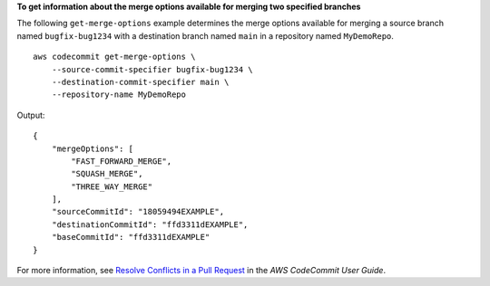 **To get information about the merge options available for merging two specified branches**

The following ``get-merge-options`` example determines the merge options available for merging a source branch named ``bugfix-bug1234`` with a destination branch named ``main`` in a repository named ``MyDemoRepo``. ::

    aws codecommit get-merge-options \
        --source-commit-specifier bugfix-bug1234 \
        --destination-commit-specifier main \
        --repository-name MyDemoRepo

Output::

    {
        "mergeOptions": [
            "FAST_FORWARD_MERGE",
            "SQUASH_MERGE",
            "THREE_WAY_MERGE"
        ],
        "sourceCommitId": "18059494EXAMPLE",
        "destinationCommitId": "ffd3311dEXAMPLE",
        "baseCommitId": "ffd3311dEXAMPLE"
    } 

For more information, see `Resolve Conflicts in a Pull Request <https://docs.aws.amazon.com/codecommit/latest/userguide/how-to-resolve-conflict-pull-request.html#get-merge-options>`__ in the *AWS CodeCommit User Guide*.
